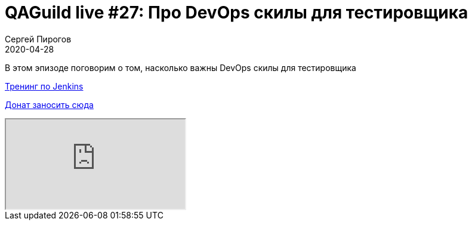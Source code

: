 = QAGuild live #27: Про DevOps скилы для тестировщика
Сергей Пирогов
2020-04-28
:jbake-type: post
:jbake-tags: QAGuild, Youtube
:jbake-summary: В этом эпизоде поговорим о том, насколько важны DevOps скилы для тестировщика
:jbake-status: published

В этом эпизоде поговорим о том, насколько важны DevOps скилы для тестировщика

https://t.me/automation_remarks/799[Тренинг по Jenkins]

https://donatesystem.io/donate/automation_remarks[Донат заносить сюда ]

++++
<div class="embed-responsive embed-responsive-16by9">
  <iframe class="embed-responsive-item" src="https://www.youtube.com/embed/p8WTpk0MLC4" allowfullscreen></iframe>
</div>
++++